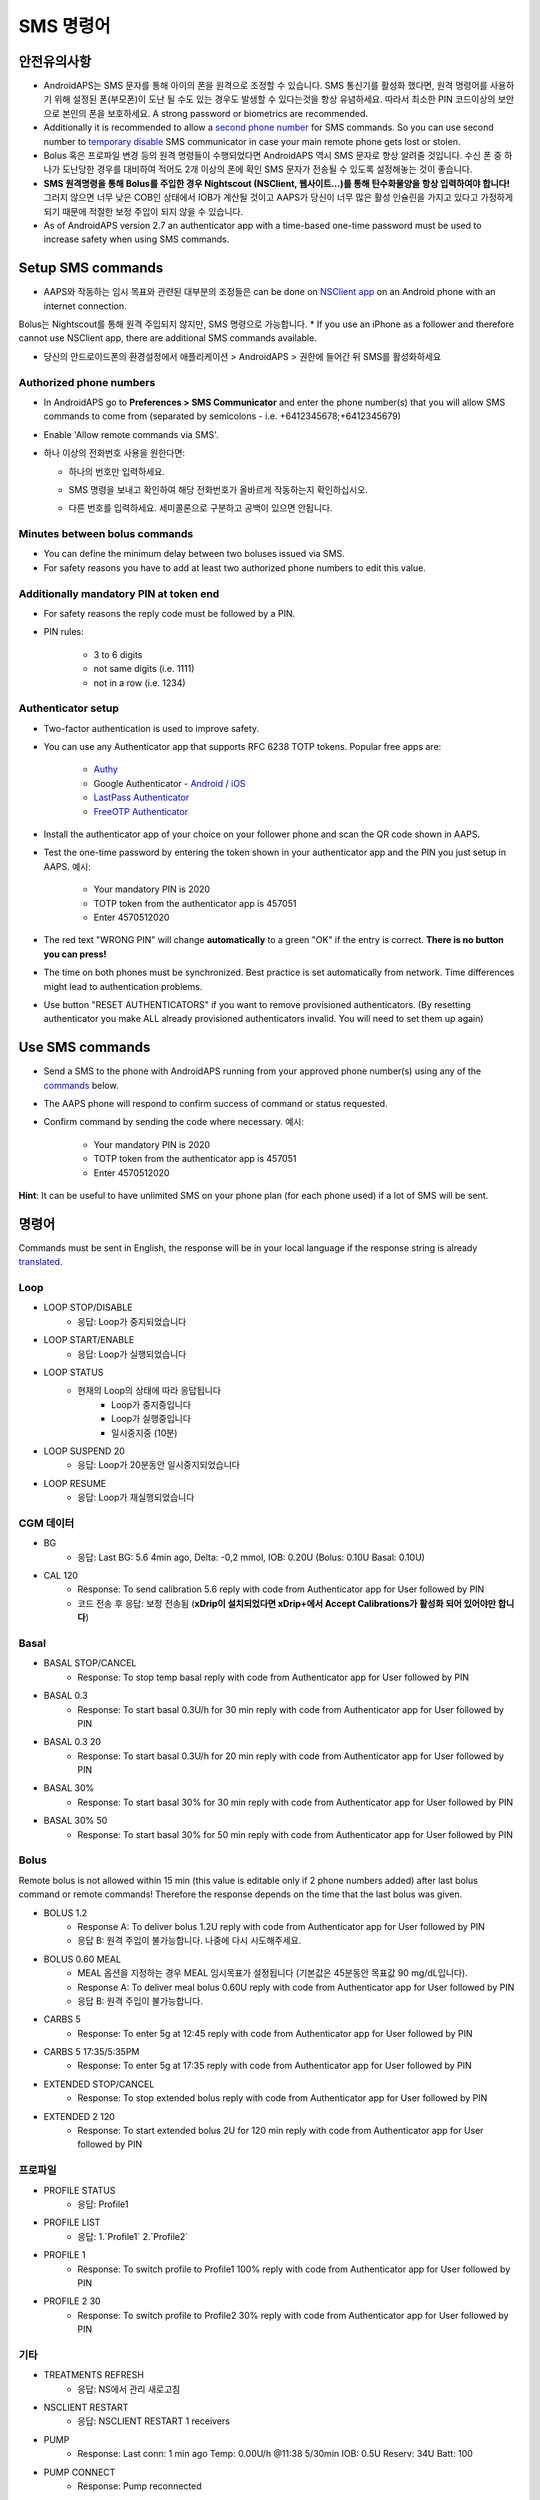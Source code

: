 SMS 명령어
**************************************************
안전유의사항
==================================================
* AndroidAPS는 SMS 문자를 통해 아이의 폰을 원격으로 조정할 수 있습니다. SMS 통신기를 활성화 했다면, 원격 명령어를 사용하기 위해 설정된 폰(부모폰)이 도난 될 수도 있는 경우도 발생할 수 있다는것을 항상 유념하세요. 따라서 최소한 PIN 코드이상의 보안으로 본인의 폰을 보호하세요. A strong password or biometrics are recommended.
* Additionally it is recommended to allow a `second phone number <#authorized-phone-numbers>`_ for SMS commands. So you can use second number to `temporary disable <#other>`_ SMS communicator in case your main remote phone gets lost or stolen.
* Bolus 혹은 프로파일 변경 등의 원격 명령들이 수행되었다면 AndroidAPS 역시 SMS 문자로 항상 알려줄 것입니다. 수신 폰 중 하나가 도난당한 경우를 대비하여 적어도 2개 이상의 폰에 확인 SMS 문자가 전송될 수 있도록 설정해놓는 것이 좋습니다.
* **SMS 원격명령을 통해 Bolus를 주입한 경우 Nightscout (NSClient, 웹사이트...)를 통해 탄수화물양을 항상 입력하여야 합니다!** 그러지 않으면 너무 낮은 COB인 상태에서 IOB가 계산될 것이고 AAPS가 당신이 너무 많은 활성 인슐린을 가지고 있다고 가정하게 되기 때문에 적절한 보정 주입이 되지 않을 수 있습니다.
* As of AndroidAPS version 2.7 an authenticator app with a time-based one-time password must be used to increase safety when using SMS commands.

Setup SMS commands
==================================================

.. image:: ../images/SMSCommandsSetup.png
  :alt: SMS 명령 설정
      
* AAPS와 작동하는 임시 목표와 관련된 대부분의 조정들은 can be done on `NSClient app <../Children/Children.html>`_ on an Android phone with an internet connection.
Bolus는 Nightscout를 통해 원격 주입되지 않지만, SMS 명령으로 가능합니다.
* If you use an iPhone as a follower and therefore cannot use NSClient app, there are additional SMS commands available.

* 당신의 안드로이드폰의 환경설정에서 애플리케이션 > AndroidAPS > 권한에 들어간 뒤 SMS를 활성화하세요

Authorized phone numbers
-------------------------------------------------
* In AndroidAPS go to **Preferences > SMS Communicator** and enter the phone number(s) that you will allow SMS commands to come from (separated by semicolons - i.e. +6412345678;+6412345679) 
* Enable 'Allow remote commands via SMS'.
* 하나 이상의 전화번호 사용을 원한다면:

  * 하나의 번호만 입력하세요.
  * SMS 명령을 보내고 확인하여 해당 전화번호가 올바르게 작동하는지 확인하십시오.
  * 다른 번호를 입력하세요. 세미콜론으로 구분하고 공백이 있으면 안됩니다.
  
    .. image:: ../images/SMSCommandsSetupSpace2.png
      :alt: SMS Commands Setup multiple numbers

Minutes between bolus commands
-------------------------------------------------
* You can define the minimum delay between two boluses issued via SMS.
* For safety reasons you have to add at least two authorized phone numbers to edit this value.

Additionally mandatory PIN at token end
-------------------------------------------------
* For safety reasons the reply code must be followed by a PIN.
* PIN rules:

   * 3 to 6 digits
   * not same digits (i.e. 1111)
   * not in a row (i.e. 1234)

Authenticator setup
-------------------------------------------------
* Two-factor authentication is used to improve safety.
* You can use any Authenticator app that supports RFC 6238 TOTP tokens. Popular free apps are:

   * `Authy <https://authy.com/download/>`_
   * Google Authenticator - `Android <https://play.google.com/store/apps/details?id=com.google.android.apps.authenticator2>`_ / `iOS <https://apps.apple.com/de/app/google-authenticator/id388497605>`_
   * `LastPass Authenticator <https://lastpass.com/auth/>`_
   * `FreeOTP Authenticator <https://freeotp.github.io/>`_

* Install the authenticator app of your choice on your follower phone and scan the QR code shown in AAPS.
* Test the one-time password by entering the token shown in your authenticator app and the PIN you just setup in AAPS. 예시:

   * Your mandatory PIN is 2020
   * TOTP token from the authenticator app is 457051
   * Enter 4570512020
   
* The red text "WRONG PIN" will change **automatically** to a green "OK" if the entry is correct. **There is no button you can press!**
* The time on both phones must be synchronized. Best practice is set automatically from network. Time differences might lead to authentication problems.
* Use button "RESET AUTHENTICATORS" if you want to remove provisioned authenticators.  (By resetting authenticator you make ALL already provisioned authenticators invalid. You will need to set them up again)

Use SMS commands
==================================================
* Send a SMS to the phone with AndroidAPS running from your approved phone number(s) using any of the `commands <../Children/SMS-Commands.html#commands>`_ below. 
* The AAPS phone will respond to confirm success of command or status requested. 
* Confirm command by sending the code where necessary. 예시:

   * Your mandatory PIN is 2020
   * TOTP token from the authenticator app is 457051
   * Enter 4570512020

**Hint**: It can be useful to have unlimited SMS on your phone plan (for each phone used) if a lot of SMS will be sent.

명령어
==================================================
Commands must be sent in English, the response will be in your local language if the response string is already `translated <../translations.html#translate-strings-for-androidaps-app>`_.

.. image:: ../images/SMSCommands.png
  :alt: SMS Commands Example

Loop
--------------------------------------------------
* LOOP STOP/DISABLE
   * 응답: Loop가 중지되었습니다
* LOOP START/ENABLE
   * 응답: Loop가 실행되었습니다
* LOOP STATUS
   * 현재의 Loop의 상태에 따라 응답됩니다
      * Loop가 중지중입니다
      * Loop가 실행중입니다
      * 일시중지중 (10분)
* LOOP SUSPEND 20
   * 응답: Loop가 20분동안 일시중지되었습니다
* LOOP RESUME
   * 응답: Loop가 재실행되었습니다

CGM 데이터
--------------------------------------------------
* BG
   * 응답: Last BG: 5.6 4min ago, Delta: -0,2 mmol, IOB: 0.20U (Bolus: 0.10U Basal: 0.10U)
* CAL 120
   * Response: To send calibration 5.6 reply with code from Authenticator app for User followed by PIN
   * 코드 전송 후 응답: 보정 전송됨 (**xDrip이 설치되었다면 xDrip+에서 Accept Calibrations가 활성화 되어 있어야만 합니다**)

Basal
--------------------------------------------------
* BASAL STOP/CANCEL
   * Response: To stop temp basal reply with code from Authenticator app for User followed by PIN
* BASAL 0.3
   * Response: To start basal 0.3U/h for 30 min reply with code from Authenticator app for User followed by PIN
* BASAL 0.3 20
   * Response: To start basal 0.3U/h for 20 min reply with code from Authenticator app for User followed by PIN
* BASAL 30%
   * Response: To start basal 30% for 30 min reply with code from Authenticator app for User followed by PIN
* BASAL 30% 50
   * Response: To start basal 30% for 50 min reply with code from Authenticator app for User followed by PIN

Bolus
--------------------------------------------------
Remote bolus is not allowed within 15 min (this value is editable only if 2 phone numbers added) after last bolus command or remote commands! Therefore the response depends on the time that the last bolus was given.

* BOLUS 1.2
   * Response A: To deliver bolus 1.2U reply with code from Authenticator app for User followed by PIN
   * 응답 B: 원격 주입이 불가능합니다. 나중에 다시 시도해주세요.
* BOLUS 0.60 MEAL
   * MEAL 옵션을 지정하는 경우 MEAL 임시목표가 설정됩니다 (기본값은 45분동안 목표값 90 mg/dL입니다).
   * Response A: To deliver meal bolus 0.60U reply with code from Authenticator app for User followed by PIN
   * 응답 B: 원격 주입이 불가능합니다. 
* CARBS 5
   * Response: To enter 5g at 12:45 reply with code from Authenticator app for User followed by PIN
* CARBS 5 17:35/5:35PM
   * Response: To enter 5g at 17:35 reply with code from Authenticator app for User followed by PIN
* EXTENDED STOP/CANCEL
   * Response: To stop extended bolus reply with code from Authenticator app for User followed by PIN
* EXTENDED 2 120
   * Response: To start extended bolus 2U for 120 min reply with code from Authenticator app for User followed by PIN

프로파일
--------------------------------------------------
* PROFILE STATUS
   * 응답: Profile1
* PROFILE LIST
   * 응답: 1.`Profile1` 2.`Profile2`
* PROFILE 1
   * Response: To switch profile to Profile1 100% reply with code from Authenticator app for User followed by PIN
* PROFILE 2 30
   * Response: To switch profile to Profile2 30% reply with code from Authenticator app for User followed by PIN

기타
--------------------------------------------------
* TREATMENTS REFRESH
   * 응답: NS에서 관리 새로고침
* NSCLIENT RESTART
   * 응답: NSCLIENT RESTART 1 receivers
* PUMP
   * Response: Last conn: 1 min ago Temp: 0.00U/h @11:38 5/30min IOB: 0.5U Reserv: 34U Batt: 100
* PUMP CONNECT
   * Response: Pump reconnected
* PUMP DISCONNECT *30*
   * Response: To disconnect pump for *30* minutes reply with code from Authenticator app for User followed by PIN
* SMS DISABLE/STOP
   * 응답: SMS 원격 기능을 비활성화려면 Any를 입력하고 답장하세요. AAPS 마스터폰을 통해서만 다시 활성화할 수 있습니다.
* TARGET MEAL/ACTIVITY/HYPO   
   * Response: To set the Temp Target MEAL/ACTIVITY/HYPO reply with code from Authenticator app for User followed by PIN
* TARGET STOP/CANCEL   
   * Response: To cancel Temp Target reply with code from Authenticator app for User followed by PIN
* HELP
   * 응답: BG, LOOP, TREATMENTS, .....
* HELP BOLUS
   * 응답: BOLUS 1.2 BOLUS 1.2 MEAL

문제해결
==================================================
무한 SMS
--------------------------------------------------
동일한 메세지를 끊임없이 계속 수신하는 경우 (예. 프로파일 변경) 아마도 다른 앱과 무한루프가 되게 설정되었을 가능성이 있습니다. 예를 들면 그 앱이 xDrip+일 수가 있습니다. If so, please make sure that xDrip+ (or any other app) does not upload treatments to NS. 

If the other app is installed on multiple phones make sure to deactivate upload on all of them.

삼성폰에서 SMS 명령어가 작동하지 않을 경우
--------------------------------------------------
갤럭시 S10 폰 업데이트 이후 SMS 명령어가 작동하지 않는다는 문제가 보고되었습니다. Could be solved by disabling 'send as chat message'.

.. image:: ../images/SMSdisableChat.png
  :alt: 채팅 메세지로 보내기 비활성화하기
